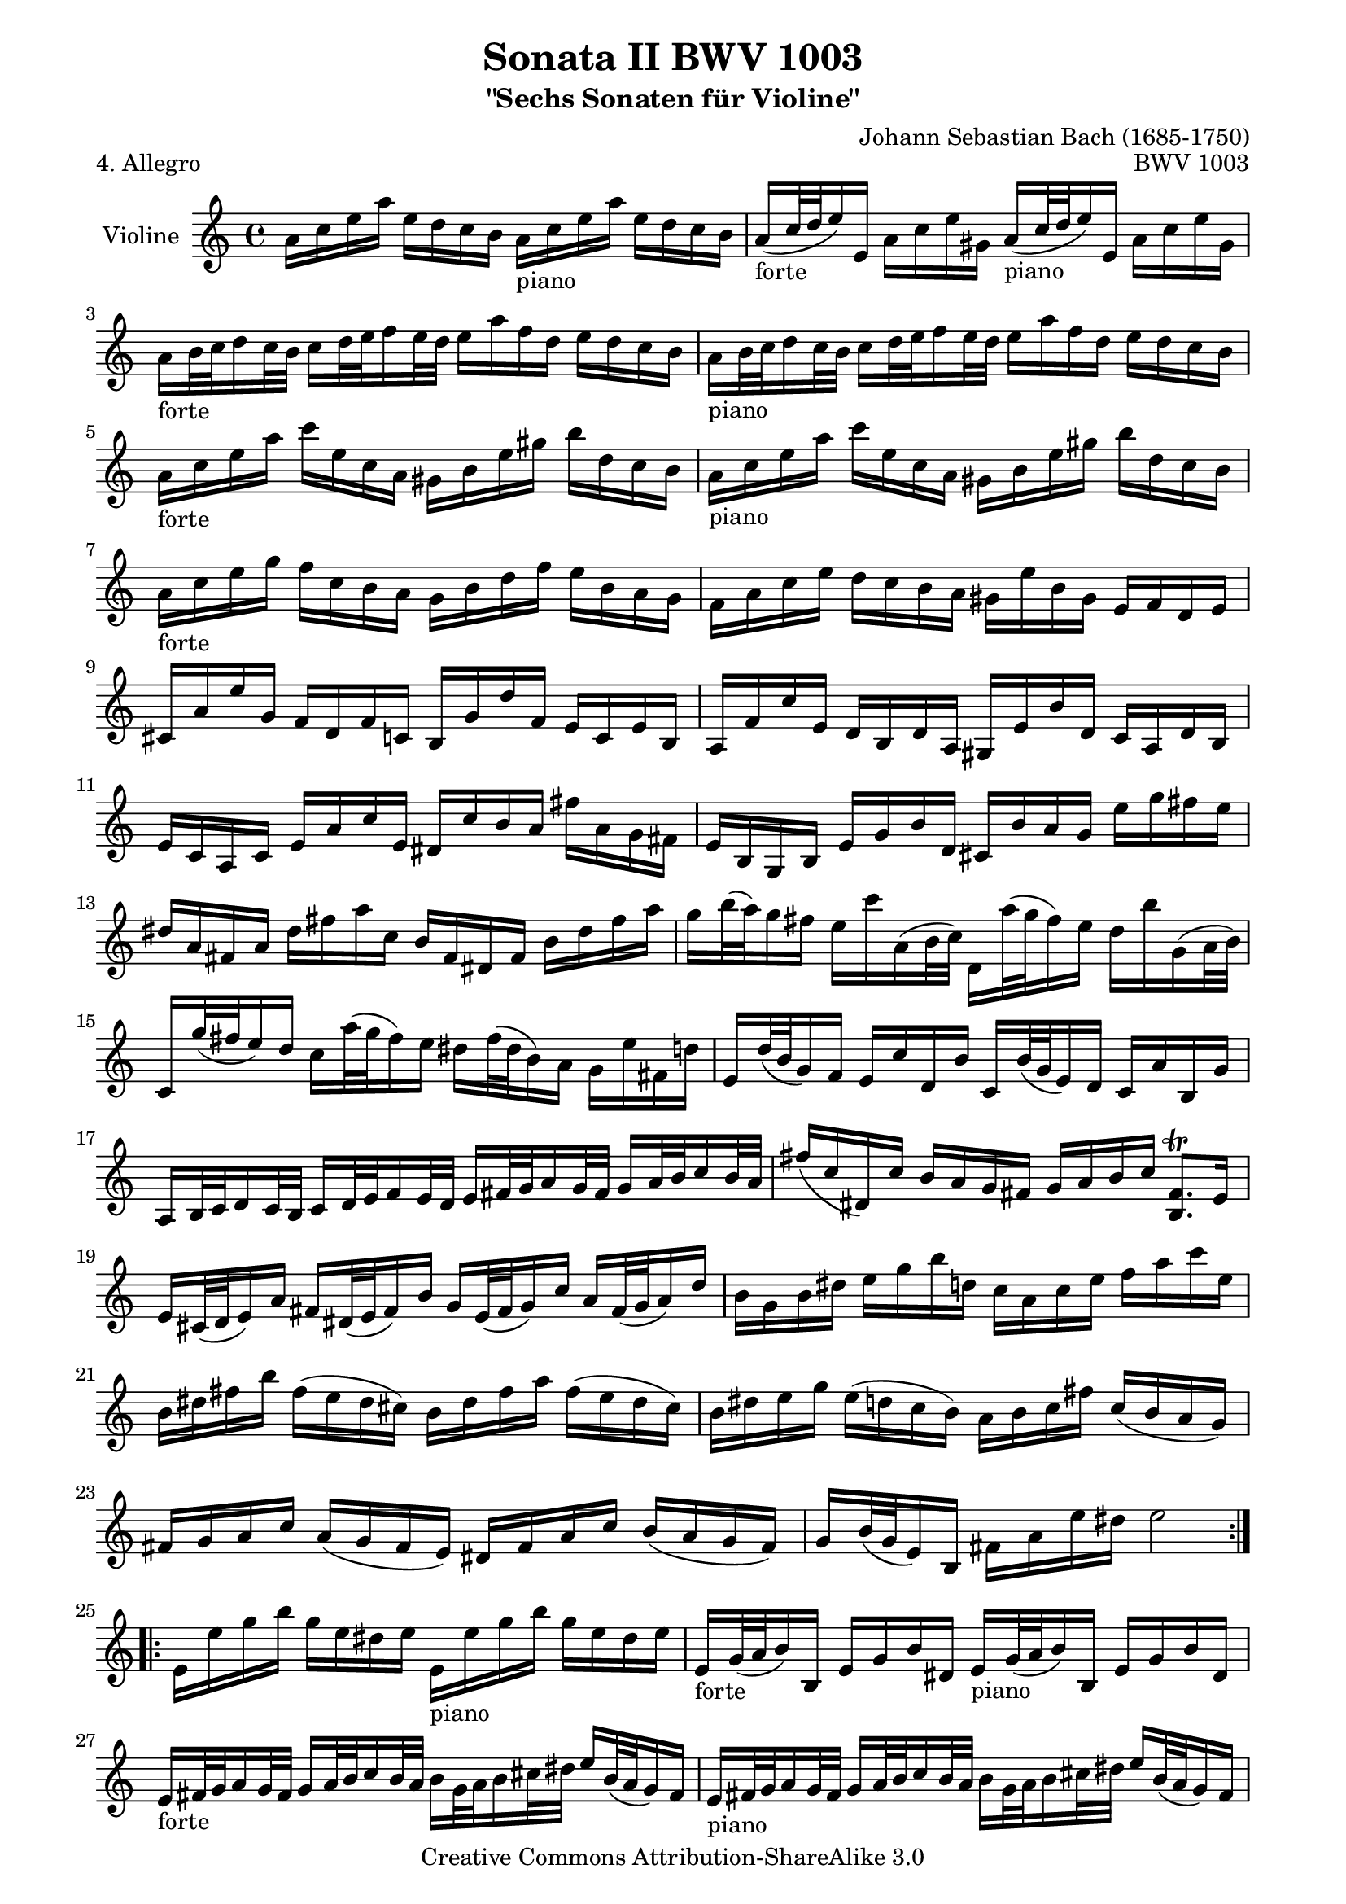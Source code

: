 \version "2.11.48"

\paper {
    page-top-space = #0.0
    %indent = 0.0
    line-width = 18.0\cm
    ragged-bottom = ##f
    ragged-last-bottom = ##f
}

% #(set-default-paper-size "a4")

#(set-global-staff-size 19)

\header {
        title = "Sonata II BWV 1003"
        subtitle = "\"Sechs Sonaten für Violine\""
        piece = "4. Allegro"
        mutopiatitle = "BWV 1003 Allegro"
        composer = "Johann Sebastian Bach (1685-1750)"
        mutopiacomposer = "BachJS"
        opus = "BWV 1003"
        date = "1720"
        mutopiainstrument = "Violine"
        style = "Baroque"
        source = "Bach-Gesellschaft Edition 1879 Band 27.1"
        copyright = "Creative Commons Attribution-ShareAlike 3.0"
        maintainer = "Hajo Dezelski"
        maintainerEmail = "dl1sdz (at) gmail.com"
	
 footer = "Mutopia-2008/06/15-1457"
 tagline = \markup { \override #'(box-padding . 1.0) \override #'(baseline-skip . 2.7) \box \center-align { \small \line { Sheet music from \with-url #"http://www.MutopiaProject.org" \line { \teeny www. \hspace #-1.0 MutopiaProject \hspace #-1.0 \teeny .org \hspace #0.5 } • \hspace #0.5 \italic Free to download, with the \italic freedom to distribute, modify and perform. } \line { \small \line { Typeset using \with-url #"http://www.LilyPond.org" \line { \teeny www. \hspace #-1.0 LilyPond \hspace #-1.0 \teeny .org } by \maintainer \hspace #-1.0 . \hspace #0.5 Copyright © 2008. \hspace #0.5 Reference: \footer } } \line { \teeny \line { Licensed under the Creative Commons Attribution-ShareAlike 3.0 (Unported) License, for details see: \hspace #-0.5 \with-url #"http://creativecommons.org/licenses/by-sa/3.0" http://creativecommons.org/licenses/by-sa/3.0 } } } }
}

melody = \relative a' {
	\repeat volta 2 { %begin repeated section
		a16 [ c e a ] e [ d c b] a16_\markup { piano } [ c e a ] e [ d c b ] | % 1
		a16_\markup { forte } [ (c32 d e16) e, ] a [ c e gis, ] a16_\markup { piano } [ (c32 d e16) e, ] a [ c e gis, ]  | % 2
		a16_\markup { forte }  [ b32 c d16 c32 b ] c16 [ d32 e f16 e32 d ] e16 [ a f d ] e [ d c b ]  | % 3
		a16_\markup { piano } [ b32 c d16 c32 b ] c16 [ d32 e f16 e32 d ] e16 [ a f d ] e [ d c b ] | % 4
		a16_\markup { forte }  [ c e a ] c [ e, c a ] gis [ b e gis ] b [ d, c b ]  | % 5
		a16_\markup { piano } [ c e a ] c [ e, c a ] gis [ b e gis ] b [ d, c b ] | % 6
		a16_\markup { forte }  [ c e g ] f [ c b a ] g [ b d f ] e [ b a g ] | % 7
		f16 [ a c e ] d [ c b a ] gis [ e' b gis ] e [ f d e ] | % 8
		cis16 [ a' e' g, ] f [ d f c ] b [ g' d' f, ] e [ c e b ] | % 9
		a16 [ f' c' e, ] d [ b d a ] gis [ e' b' d, ] c [ a d b ] | % 10
		e16 [ c a c ] e [ a c e, ] dis [ c' b a ] fis' [ a, g fis ] | % 11
		e16 [ b g b ] e [ g b d, ] cis [ b' a g ] e' [ g fis e ] | % 12
		dis16 [ a fis a ] dis [ fis a c, ] b [ fis dis fis ] b [ dis fis a ] | % 13
		g16 [ b32 (a) g16 fis ] e [ c' a, (b32 c) ] d,16 [ a''32 (g fis16) e ] d [ b' g, (a32 b) ] | % 14
		c,16 [ g''32 (fis e16) d ] c [ a'32 (g fis16) e ] dis [ fis32 (dis b16) a ] g [ e' fis, d' ] | % 15
		e,16 [ d'32 (b g16) f ] e [ c' d, b' ] c, [ b'32 (g e16) d ] c [ a' b, g' ] | % 16
		a,16 [ b32 c d16 c32 b ] c16 [ d32 e f16 e32 d ] e16 [ fis32 g a16 g32 fis ] g16 [ a32 b c16 b32 a ] | % 17
		fis'16 [ (c dis,) c' ] b [ a g fis ] g [ a b c ] <b, fis'>8. \trill [ e16 ] | % 18
		e16 [ cis32 (d e16) a ] fis [ dis32 (e fis16) b ] g [ e32 (fis g16) c ] a [ fis32 (g a16) d ] | %19
		b16 [ g b dis ] e [ g b d, ] c [ a c e ] f [ a c e, ] | % 20
		b16 [ dis fis b ] fis [ (e dis cis) ] b [ dis fis a ] fis [ (e dis cis) ] | % 21
		b16 [ dis e g ] e [ (d c b) ] a [ b c fis ] c [ (b a g) ] | % 22
		fis16 [ g a c ] a [ (g fis e) ] dis [ fis a c ] b [ (a g fis) ] | % 23
		g16 [ b32 (g e16) b ] fis' [ a e' dis ] e2 | % 24
	} %end repeated section
	
	
	\repeat volta 2 { %begin repeated section
		e,16 [ e' g b ] g [ e dis e ] e,16_\markup { piano }  [ e' g b ] g [ e dis e ] | %25
		e,16_\markup { forte } [ g32 (a b16) b, ] e [ g b dis, ] e16_\markup { piano }  [ g32 (a b16) b, ] e [ g b dis, ] | % 26
		e16_\markup { forte }   [ fis32 g a16 g32 fis ] g16 [ a32 b c16 b32 a ] b16 [ g32 a b16 cis32 dis ] e16 [ b32 (a g16) fis ]  | % 27
		e16_\markup { piano }  [ fis32 g a16 g32 fis ] g16 [ a32 b c16 b32 a ] b16 [ g32  a b16 cis32 dis ] e16 [ b32 (a g16) fis ]| % 28
		e16_\markup { forte }   [ g b e ] g [ b g e ] dis [ fis dis b ] fis [ a g fis ]  | % 29
		e16_\markup { piano }  [ g b e ] g [ b g e ] dis [ fis dis b ] fis  [ a g fis ] | % 30
		e16_\markup { forte }   [ g b d ] c [ g fis e ] d [ fis a c ] b [ fis e d ] | % 31
		c16 [ e g b ] a [ g fis e ] dis [ b' fis dis ] b [ c a b ] | % 32
		g16 [ e'32 (fis g16) b ] e [ fis d e ] c [ e32 (d c16) b ] a [ b g a ] | % 33
		fis16 [ d32 (e fis16) a ] d [ e c d ] b [ g32 (a b16) d ] g [ a fis g ] | % 34
		e16 [ g e b ] c [ e, g c ] d [ g d a ] b [ d, g b ] | % 35
		c16 [ g' c, a ] d, [ fis'32 (g a16) c, ] b [ g' d b ] g [ a f g ] | % 36
		e16 [ c' g' bes, ] a [ f a e ] d [ b' f' a, ] g [ e g d ] | % 37
		c16 [ a' e' g, ] f [ e f c ] b [ g' d' f, ] e [ c f d ] | % 38
		g16 [ (e c) e ] g [ e a f ] bes [ (g e) g ] bes [ g c g ] | % 39
		a16 [ f a c ] f [ d a' c, ] b [ g b d ] g [ e b' d, ] | % 40
		c16 [ a c e ] a [ f c' e, ] d [ b d g ] b [ g d' f, ] | % 41
		e16 [ g32 f e16 f32 g ] a16 [ b,32 c d16 e32 f ] g16 [ a,32 b c16 d32 e ] f16 [ g,32 a b16 c32 d ] | % 42
		e16 [ c,32 d e16 f32 g ] a16 [ f d' f, ] g, [( f' b) d ] c [ (b) a (g) ] | % 43
		f16 [ (e32 d e16) c' ] g, [ (d' c') b ] c [ e32 (c g16 f) ] e [ g32 (e c16) bes ] | % 44
		a16 [ (g' cis) g ] cis [ g e' g, ] f [ d'32 (a f16) e ] d [ a'32 (f d16) c ] | %45
		b16 [ (a' dis) a ] dis [ a fis' a, ] gis [ e'32 (b gis16 fis) ] e [ b'32 (gis e16) d ] | % 46
		c32 [ (e' d c) b16 (c32 d) ] c16 [ (b32 a) gis16 (a32 b) ] cis, [ (a' g f) e16 (f32 g) ] f16 [ (e32 d) cis16 (d32 e) ] | % 47
		d16 [ f'32 (e d16) c ] b [ d g, (a32 b) ] c,16 [ e'32 (d c16) b ] a [ c f, (g32 a) ] | % 48
		b,16 [ d'32 (c b16) a ] gis [ d' b' d, ] c [ a32 (b c16) f ] b, [ g32 (a b16) e ] | % 49
		a,16 [ f32 (g a16) cis ] d [ b32 (c d16) f ] gis [ e32 (fis gis16) b ] d [ (b32 gis) e16 (gis32 b) ] | % 50
		c16 [ e32 (c a16) g ] f [ d' e, c' ] d, [ c'32 (a f16) e ] d [ b' c, a' ] | % 51
		b,16 [ f'32 (d b16) a ] gis [ d' fis, d' ] e, [ gis b d ] f [ (e32 d c16) b ] | % 52
		c16 [ gis a dis, ] e [ c'32 (b a16) gis ] a [ f32 (g a16) f ] e [ d c b ] | % 53
		c32 [ (e fis gis a16) e ] d [ c b a ] b32 [ (c d e f16) e ] d [ b' f' a, ] | % 54
		gis32 [ (a b c d16) c ] b [ (gis'32 a b16) d, ] c32 [ (e fis gis a16) c, ] e, [ b' a' gis ] | % 55
		a,16_\markup { piano }  [ (cis) g' (e) ] a, [ (d) fis (d) ] gis, [ (d') f (d) ] g, [ (cis) e (cis) ] | % 56
		fis,16 [ (a) e' (a,) ] f [ (d') a' (d,) ] e, [ (d' b') a ] gis [ fis e d ] | % 57
		c16 [ e32 (c a16) e ] b' [ d a' gis ] a,,2 \bar "|." % 58
		
	} %end repeated section
}


% The score definition

\score {
	\context Staff << 
        \set Staff.instrumentName = "Violine"
		\set Staff.midiInstrument = "violin"
        { \clef treble \key a \minor \time 4/4 \melody  }
    >>
	\layout { }
 	 \midi { }
}
